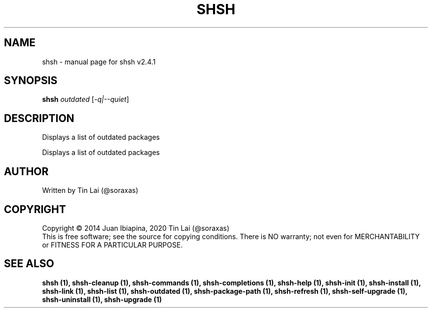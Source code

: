 .\" DO NOT MODIFY THIS FILE!  It was generated by help2man 1.47.15.
.TH SHSH "1" "July 2020" "shell script handler v2.4.1" "User Commands"
.SH NAME
shsh \- manual page for shsh v2.4.1
.SH SYNOPSIS
.B shsh
\fI\,outdated \/\fR[\fI\,-q|--quiet\/\fR]
.SH DESCRIPTION
Displays a list of outdated packages
.PP
Displays a list of outdated packages
.SH AUTHOR
Written by Tin Lai (@soraxas)
.SH COPYRIGHT
Copyright \(co 2014 Juan Ibiapina, 2020 Tin Lai (@soraxas)
.br
This is free software; see the source for copying conditions.  There is NO
warranty; not even for MERCHANTABILITY or FITNESS FOR A PARTICULAR PURPOSE.
.SH "SEE ALSO"
.B shsh (1),
.B shsh-cleanup (1),
.B shsh-commands (1),
.B shsh-completions (1),
.B shsh-help (1),
.B shsh-init (1),
.B shsh-install (1),
.B shsh-link (1),
.B shsh-list (1),
.B shsh-outdated (1),
.B shsh-package-path (1),
.B shsh-refresh (1),
.B shsh-self-upgrade (1),
.B shsh-uninstall (1),
.B shsh-upgrade (1)
